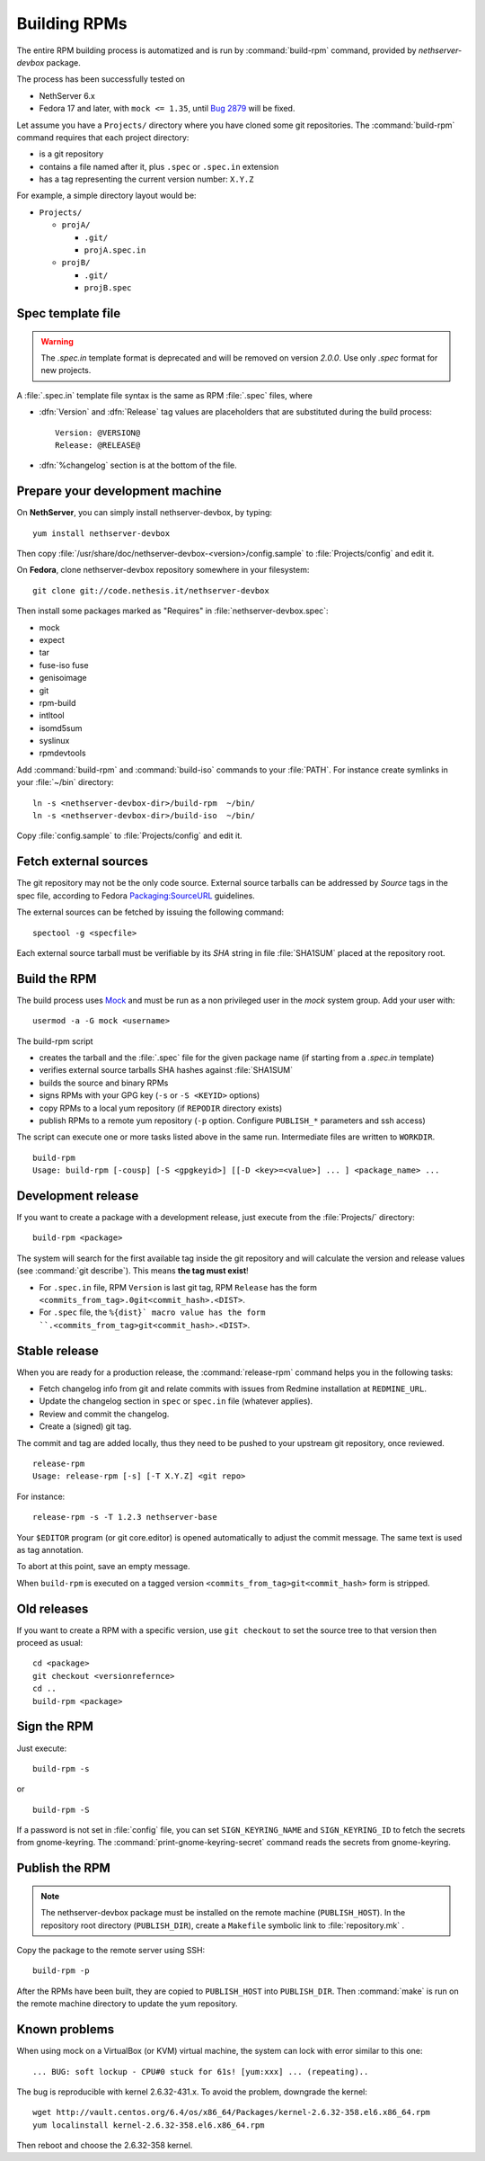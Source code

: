 .. _buildrpm-section:

=============
Building RPMs
=============

The entire RPM building process is automatized and is run by
:command:`build-rpm` command, provided by `nethserver-devbox` package. 

The process has been successfully tested on

* NethServer 6.x
* Fedora 17 and later, with ``mock <= 1.35``, until `Bug 2879`_ will be fixed.

.. _bug 2879: http://dev.nethserver.org/issues/2879

Let assume you have a ``Projects/`` directory where you have cloned
some git repositories. The :command:`build-rpm` command requires that each project directory:

* is a git repository
* contains a file named after it, plus ``.spec`` or ``.spec.in`` extension
* has a tag representing the current version number: ``X.Y.Z``

For example, a simple directory layout would be:

* ``Projects/``

  * ``projA/``

    * ``.git/``
    * ``projA.spec.in``

  * ``projB/``

    * ``.git/``
    * ``projB.spec``



Spec template file
==================

.. WARNING:: 
   The `.spec.in` template format is deprecated and will be removed on
   version `2.0.0`. Use only `.spec` format for new projects.

A :file:`.spec.in` template file syntax is the same as RPM :file:`.spec` files,
where

* :dfn:`Version` and :dfn:`Release` tag values are placeholders that are substituted during the build process: ::
  
    Version: @VERSION@
    Release: @RELEASE@

* :dfn:`%changelog` section is at the bottom of the file.

.. _rpm_prepare_env:

Prepare your development machine
================================

On **NethServer**, you can simply install nethserver-devbox, by typing: ::

  yum install nethserver-devbox

Then copy :file:`/usr/share/doc/nethserver-devbox-<version>/config.sample` to :file:`Projects/config` and edit it.

On **Fedora**, clone nethserver-devbox repository somewhere in your filesystem: ::

  git clone git://code.nethesis.it/nethserver-devbox

Then install some packages marked as "Requires" in :file:`nethserver-devbox.spec`: 

* mock
* expect
* tar
* fuse-iso fuse 
* genisoimage
* git
* rpm-build
* intltool
* isomd5sum
* syslinux
* rpmdevtools


Add :command:`build-rpm` and :command:`build-iso` commands to your :file:`PATH`. For instance create symlinks in your :file:`~/bin` directory: ::

  ln -s <nethserver-devbox-dir>/build-rpm  ~/bin/
  ln -s <nethserver-devbox-dir>/build-iso  ~/bin/

Copy :file:`config.sample` to :file:`Projects/config` and edit it.

Fetch external sources
======================

The git repository may not be the only code source.  External source tarballs
can be addressed by `Source` tags in the spec file, according to
Fedora `Packaging:SourceURL`_ guidelines.

.. _`Packaging:SourceURL`: http://fedoraproject.org/wiki/Packaging:SourceURL

The external sources can be fetched by issuing the following command: ::

  spectool -g <specfile>

Each external source tarball must be verifiable by its `SHA` string in file
:file:`SHA1SUM` placed at the repository root.

Build the RPM
=============

The build process uses Mock_ and must be run as a non privileged user
in the `mock` system group.  Add your user with: ::

  usermod -a -G mock <username>

The build-rpm script

* creates the tarball and the :file:`.spec` file for the given package name (if starting from a `.spec.in` template)
* verifies external source tarballs SHA hashes against :file:`SHA1SUM`
* builds the source and binary RPMs
* signs RPMs with your GPG key (``-s`` or ``-S <KEYID>`` options)
* copy RPMs to a local yum repository  (if ``REPODIR`` directory exists)
* publish RPMs to a remote yum repository (``-p`` option. Configure ``PUBLISH_*`` parameters and ssh access)

The script can execute one or more tasks listed above in the same run. Intermediate files are written to ``WORKDIR``. ::
  
  build-rpm
  Usage: build-rpm [-cousp] [-S <gpgkeyid>] [[-D <key>=<value>] ... ] <package_name> ...
   
.. _Mock: http://fedoraproject.org/wiki/Projects/Mock


Development release
===================

If you want to create a package with a development release, just execute from the :file:`Projects/` directory: ::

  build-rpm <package>

The system will search for the first available tag inside the git
repository and will calculate the version and release values (see
:command:`git describe`). This means **the tag must exist**!

* For ``.spec.in`` file, RPM ``Version`` is last git tag, RPM ``Release`` has the form ``<commits_from_tag>.0git<commit_hash>.<DIST>``.
* For ``.spec`` file, the ``%{dist}` macro value has the form ``.<commits_from_tag>git<commit_hash>.<DIST>``.


Stable release
==============

When you are ready for a production release, the :command:`release-rpm` command helps you in the following tasks:

* Fetch changelog info from git and relate commits with issues from Redmine installation at ``REDMINE_URL``.
* Update the changelog section in ``spec`` or ``spec.in`` file (whatever applies).
* Review and commit the changelog.
* Create a (signed) git tag.

The commit and tag are added locally, thus they need to be pushed to your
upstream git repository, once reviewed.

::

  release-rpm
  Usage: release-rpm [-s] [-T X.Y.Z] <git repo>

For instance:

::

  release-rpm -s -T 1.2.3 nethserver-base

Your ``$EDITOR`` program (or git core.editor) is opened automatically to adjust the commit message. The same text is used as tag annotation. 

To abort at this point, save an empty message.

When ``build-rpm`` is executed on a tagged version
``<commits_from_tag>git<commit_hash>`` form is stripped.


Old releases
============

If you want to create a RPM with a specific version, use ``git
checkout`` to set the source tree to that version then proceed as
usual: ::

  cd <package>
  git checkout <versionrefernce>
  cd ..
  build-rpm <package>  


Sign the RPM
============

Just execute:

::

  build-rpm -s 

or

::

  build-rpm -S  

If a password is not set in :file:`config` file, you can set
``SIGN_KEYRING_NAME`` and ``SIGN_KEYRING_ID`` to fetch the secrets
from gnome-keyring. The :command:`print-gnome-keyring-secret` command
reads the secrets from gnome-keyring.


Publish the RPM
===============

.. note::  
  The nethserver-devbox package must be installed on the remote
  machine (``PUBLISH_HOST``). In the repository root directory
  (``PUBLISH_DIR``), create a ``Makefile`` symbolic link to
  :file:`repository.mk` .

Copy the package to the remote server using SSH:

::

  build-rpm -p 

After the RPMs have been built, they are copied to ``PUBLISH_HOST`` into
``PUBLISH_DIR``. Then :command:`make` is run on the remote machine directory to
update the yum repository.

Known problems
==============

When using mock on a VirtualBox (or KVM) virtual machine, the system can
lock with error similar to this one:

::

    ... BUG: soft lockup - CPU#0 stuck for 61s! [yum:xxx] ... (repeating)..

The bug is reproducible with kernel 2.6.32-431.x.
To avoid the problem, downgrade the kernel:

::

    wget http://vault.centos.org/6.4/os/x86_64/Packages/kernel-2.6.32-358.el6.x86_64.rpm
    yum localinstall kernel-2.6.32-358.el6.x86_64.rpm

Then reboot and choose the 2.6.32-358 kernel.
